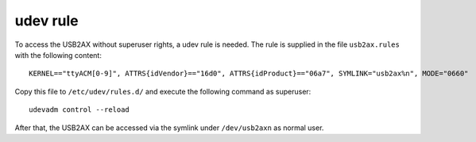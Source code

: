 udev rule
=========

To access the USB2AX without superuser rights, a udev rule is needed. The rule is supplied in the
file ``usb2ax.rules`` with the following content::

  KERNEL=="ttyACM[0-9]", ATTRS{idVendor}=="16d0", ATTRS{idProduct}=="06a7", SYMLINK="usb2ax%n", MODE="0660"

Copy this file to ``/etc/udev/rules.d/`` and execute the following command as superuser::

  udevadm control --reload

After that, the USB2AX can be accessed via the symlink under ``/dev/usb2axn`` as normal user.